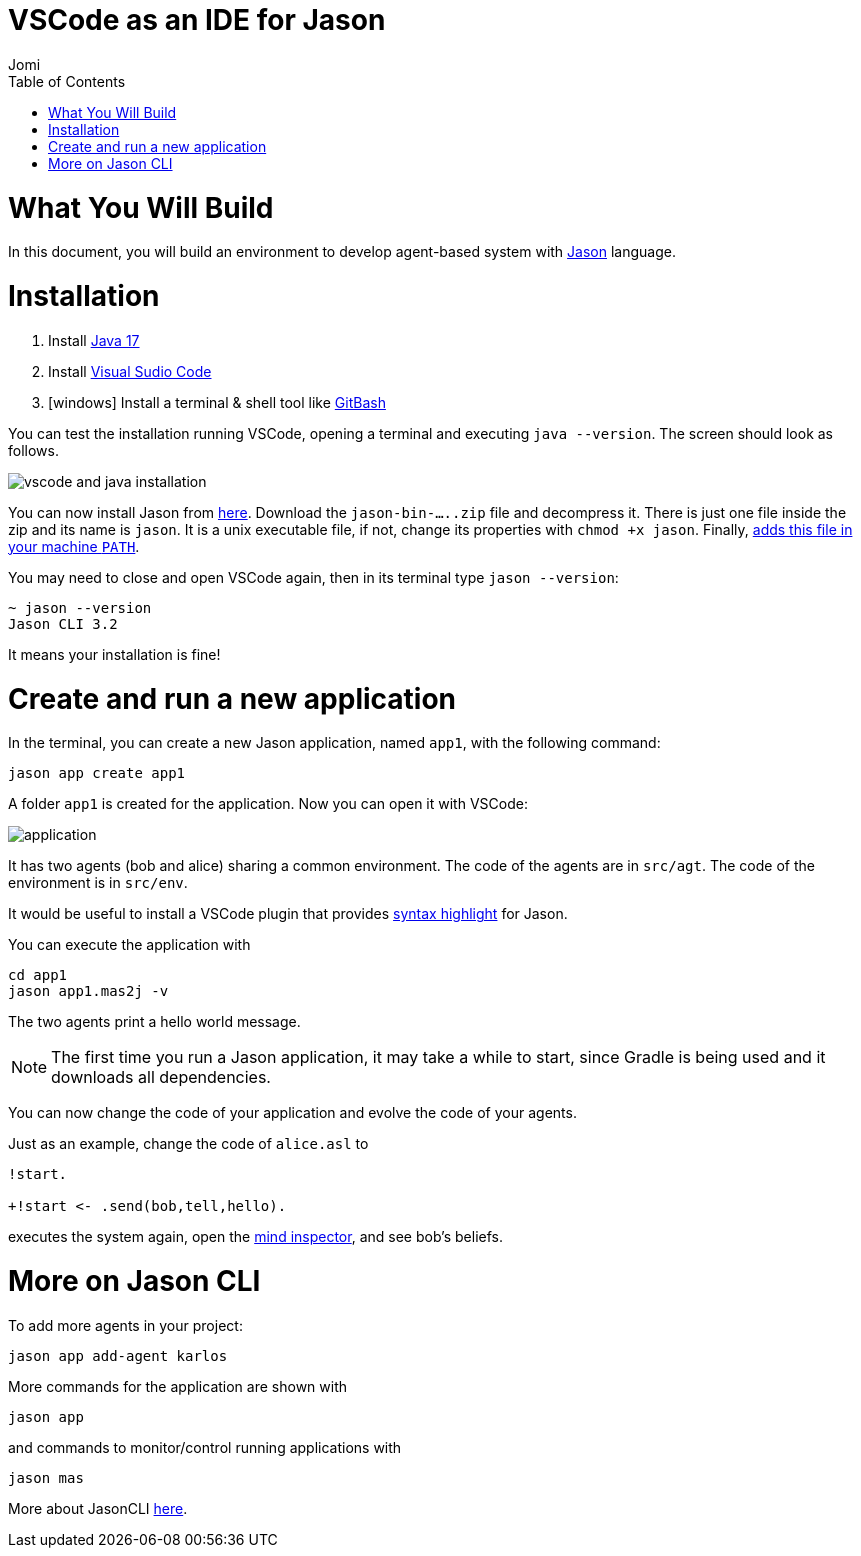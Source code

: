 # VSCode as an IDE for Jason
:toc: right
:author: Jomi
:date: March 2023
:source-highlighter: coderay
:coderay-linenums-mode: inline
:icons: font
:prewrap!:


= What You Will Build

In this document, you will build an environment to develop agent-based system with link:https://github.com/jason-lang/jason[Jason] language.

= Installation

1. Install link:https://www.oracle.com/java/technologies/javase/jdk17-archive-downloads.html[Java 17]
1. Install link:https://code.visualstudio.com/download[Visual Sudio Code]
1. [windows] Install a terminal & shell tool like link:https://gitforwindows.org/[GitBash]

You can test the installation running VSCode, opening a terminal and executing `java --version`. The screen should look as follows.

image:./figs/inst.png[vscode and java installation]

You can now install Jason from link:https://github.com/jason-lang/jason-cli/releases[here]. Download the `jason-bin-.....zip` file and decompress it. There is just one file inside the zip and its name is `jason`. It is a unix executable file, if not, change its properties with `chmod +x jason`. Finally, link:https://www.computerhope.com/issues/ch000549.htm[adds this file in your machine `PATH`]. 

You may need to close and open VSCode again, then in its terminal type `jason --version`:

----
~ jason --version
Jason CLI 3.2
----

It means your installation is fine!

= Create and run a new application

In the terminal, you can create a new Jason application, named `app1`, with the following command:

----
jason app create app1
----

A folder `app1` is created for the application. Now you  can open it with VSCode:

image:./figs/app-files.png[application]

It has two agents (bob and alice) sharing a common environment. The code of the agents are in `src/agt`. The code of the environment is in `src/env`.

It would be useful to install a VSCode plugin that provides link:https://marketplace.visualstudio.com/items?itemName=tabajara-krausburg.jacamo4code[syntax highlight] for Jason.

You can execute the application with

----
cd app1
jason app1.mas2j -v
----

The two agents print a hello world message. 

NOTE: The first time you run a Jason application, it may take a while to start, since Gradle is being used and it downloads all dependencies.

You can now change the code of your application and evolve the code of your agents.

Just as an example, change the code of `alice.asl` to

----
!start.

+!start <- .send(bob,tell,hello).
----

executes the system again, open the link:http://127.0.0.1:3272[mind inspector], and see bob's beliefs.

= More on Jason CLI

To add more agents in your project:

----
jason app add-agent karlos
----

More commands for the application are shown with

----
jason app 
----

and commands to monitor/control running applications with 

----
jason mas
----

More about JasonCLI link:https://github.com/jason-lang/jason/tree/develop/jason-cli[here].
